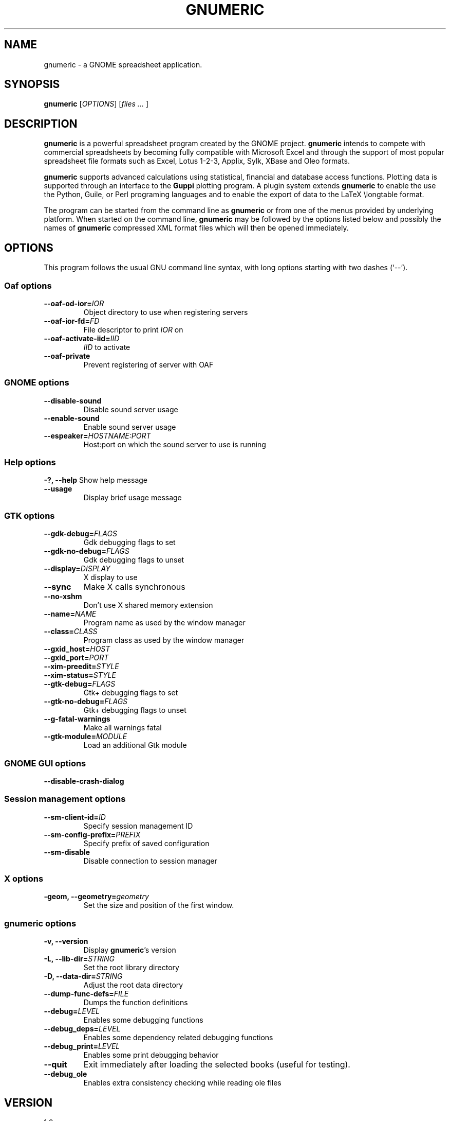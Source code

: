.TH GNUMERIC 1.2 "May 1, 2003" gnumeric "GNOME"
.SH NAME
gnumeric \- a GNOME spreadsheet application.

.SH SYNOPSIS
\fBgnumeric\fR [\fIOPTIONS\fR] [\fIfiles\fR \fI...\fR ]

.SH DESCRIPTION
\fBgnumeric\fR is a powerful spreadsheet program created by the GNOME
project. \fBgnumeric\fR intends to compete with commercial spreadsheets
by becoming fully compatible with Microsoft Excel and through the support 
of most popular spreadsheet file formats such as Excel, Lotus 1-2-3, Applix, 
Sylk, XBase and Oleo formats.

\fBgnumeric\fR supports advanced calculations using statistical, financial 
and database access functions. Plotting data is supported through an 
interface to the \fBGuppi\fR plotting program. A plugin system extends 
\fBgnumeric\fR to enable the use the Python, Guile, or Perl programing 
languages and to enable the export of data to the LaTeX \\longtable format.

The program can be started from the command line as \fBgnumeric\fR or from one
of the menus provided by underlying platform. When started on the command
line, \fBgnumeric\fR may be followed by the options listed below and possibly
the names of \fBgnumeric\fR compressed XML format files which will then be 
opened immediately.

.SH OPTIONS
This program follows the usual GNU command line syntax, with long options
starting with two dashes (`--'). 
.SS "Oaf options"
.TP
\fB\-\-oaf-od-ior=\fR\fIIOR\fR
Object directory to use when registering servers
.TP
\fB\-\-oaf-ior-fd=\fR\fIFD\fR
File descriptor to print \fIIOR\fR on
.TP
\fB\-\-oaf-activate-iid=\fR\fIIID\fR
\fIIID\fR to activate
.TP
.B \-\-oaf-private
Prevent registering of server with OAF

.SS "GNOME options"
.TP
.B \-\-disable-sound
Disable sound server usage
.TP
.B \-\-enable-sound
Enable sound server usage
.TP
\fB\-\-espeaker=\fR\fIHOSTNAME:PORT\fR
Host:port on which the sound server to use is running

.SS "Help options"
.B \-?, \-\-help
Show help message
.TP
.B \-\-usage
Display brief usage message

.SS "GTK options"
.TP
\fB\-\-gdk-debug=\fR\fIFLAGS\fR
Gdk debugging flags to set
.TP
\fB\-\-gdk-no-debug=\fR\fIFLAGS\fR
Gdk debugging flags to unset
.TP
\fB\-\-display=\fR\fIDISPLAY\fR
X display to use
.TP
.B \-\-sync
Make X calls synchronous
.TP
.B \-\-no-xshm
Don't use X shared memory extension
.TP
\fB\-\-name=\fR\fINAME\fR
Program name as used by the window manager
.TP
\fB\-\-class=\fR\fICLASS\fR
Program class as used by the window manager
.TP
\fB\-\-gxid_host=\fR\fIHOST\fR
.TP
\fB\-\-gxid_port=\fR\fIPORT\fR
.TP
\fB\-\-xim-preedit=\fR\fISTYLE\fR
.TP
\fB\-\-xim-status=\fR\fISTYLE\fR
.TP
\fB\-\-gtk-debug=\fR\fIFLAGS\fR
Gtk+ debugging flags to set
.TP
\fB\-\-gtk-no-debug=\fR\fIFLAGS\fR
Gtk+ debugging flags to unset
.TP
\fB\-\-g-fatal-warnings\fR
Make all warnings fatal
.TP
\fB\-\-gtk-module=\fR\fIMODULE\fR
Load an additional Gtk module

.SS "GNOME GUI options"
.TP
.B \-\-disable-crash-dialog

.SS "Session management options"
.TP
\fB\-\-sm-client-id=\fR\fIID\fR
Specify session management ID
.TP
\fB\-\-sm-config-prefix=\fR\fIPREFIX\fR
Specify prefix of saved configuration
.TP
.B \-\-sm-disable
Disable connection to session manager

.SS "X options"
.TP
\fB\-geom, \-\-geometry=\fIgeometry\fR
Set the size and position of the first window.

.SS "gnumeric options"
.TP
.B \-v, \-\-version
Display \fBgnumeric\fR's version
.TP
\fB\-L, \-\-lib-dir=\fR\fISTRING\fR
Set the root library directory
.TP
\fB\-D, \-\-data-dir=\fR\fISTRING\fR
Adjust the root data directory
.TP
\fB\-\-dump-func-defs=\fR\fIFILE\fR
Dumps the function definitions
.TP
\fB\-\-debug=\fR\fILEVEL\fR
Enables some debugging functions
.TP
.BI \-\-debug_deps= LEVEL
Enables some dependency related debugging functions
.TP
.BI \-\-debug_print= LEVEL
Enables some print debugging behavior
.TP
.B \-\-quit
Exit immediately after loading the selected books (useful for testing).
.TP
.B \-\-debug_ole
Enables extra consistency checking while reading ole files

.SH VERSION
1.0

.SH BUGS
For the list of known \fBgnumeric\fR bugs, or to report new ones please 
visit \fIhttp://bugzilla.gnome.org\fR.

.SH "SEE ALSO"
.TP
.B The gnumeric manual
Available through the \fBHelp\fR menu or on the world wide web at 
\fIhttp://www.gnome.org/projects/gnumeric/doc/index.html\fR
.TP
.B The gnumeric homepage
.I http://www.gnome.org/projects/gnumeric/
.TP
.B The GNOME project
.I http://www.gnome.org

.SH LICENSE

\fBgnumeric\fR is licensed under the terms of the General Public License
version 2. For information on this license look at the source code that came
with the software or see the GNU project page at http://www.gnu.org.

.SH COPYRIGHT

The copyright on the \fBgnumeric\fR software and source code is held by the
individual authors as is documented in the source code.


.SH AUTHORS
.SS "gnumeric"
Jody Goldberg <jgoldberg@gnome.org>
.br
Miguel de Icaza <miguel@gnome.org>
.SS "This manual page"
Jan Schaumann <jschauma@netmeister.org>
.br
Adrian Custer <acuster@nature.berkeley.edu>
